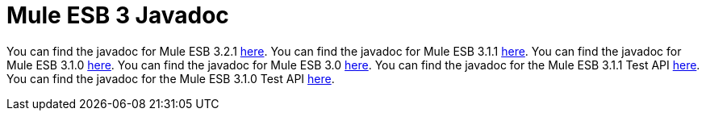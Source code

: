 = Mule ESB 3 Javadoc

You can find the javadoc for Mule ESB 3.2.1 http://www.mulesoft.org/docs/site/3.2.1/apidocs/[here].
You can find the javadoc for Mule ESB 3.1.1 http://www.mulesoft.org/docs/site/3.1.1/apidocs/[here].
You can find the javadoc for Mule ESB 3.1.0 http://www.mulesoft.org/docs/site/3.1.0/apidocs/[here].
You can find the javadoc for Mule ESB 3.0 http://www.mulesoft.org/docs/site/3.0.0/apidocs/[here].
You can find the javadoc for the Mule ESB 3.1.1 Test API http://www.mulesource.org/docs/site/3.1.1/testapidocs/[here]. 
You can find the javadoc for the Mule ESB 3.1.0 Test API http://www.mulesource.org/docs/site/3.1.0/testapidocs/[here].
